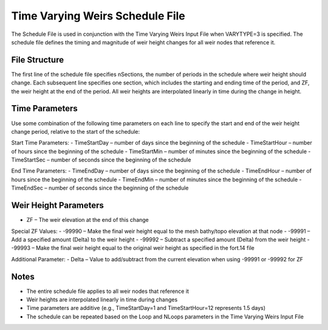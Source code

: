 Time Varying Weirs Schedule File
================================

The Schedule File is used in conjunction with the Time Varying Weirs Input File when VARYTYPE=3 is specified. The schedule file defines the timing and magnitude of weir height changes for all weir nodes that reference it.

File Structure
--------------

The first line of the schedule file specifies nSections, the number of periods in the schedule where weir height should change. Each subsequent line specifies one section, which includes the starting and ending time of the period, and ZF, the weir height at the end of the period. All weir heights are interpolated linearly in time during the change in height.

Time Parameters
---------------

Use some combination of the following time parameters on each line to specify the start and end of the weir height change period, relative to the start of the schedule:

Start Time Parameters:
- TimeStartDay – number of days since the beginning of the schedule
- TimeStartHour – number of hours since the beginning of the schedule
- TimeStartMin – number of minutes since the beginning of the schedule
- TimeStartSec – number of seconds since the beginning of the schedule

End Time Parameters:
- TimeEndDay – number of days since the beginning of the schedule
- TimeEndHour – number of hours since the beginning of the schedule
- TimeEndMin – number of minutes since the beginning of the schedule
- TimeEndSec – number of seconds since the beginning of the schedule

Weir Height Parameters
----------------------

- ZF – The weir elevation at the end of this change

Special ZF Values:
- -99990 – Make the final weir height equal to the mesh bathy/topo elevation at that node
- -99991 – Add a specified amount (Delta) to the weir height
- -99992 – Subtract a specified amount (Delta) from the weir height
- -99993 – Make the final weir height equal to the original weir height as specified in the fort.14 file

Additional Parameter:
- Delta – Value to add/subtract from the current elevation when using -99991 or -99992 for ZF

Notes
-----

- The entire schedule file applies to all weir nodes that reference it
- Weir heights are interpolated linearly in time during changes
- Time parameters are additive (e.g., TimeStartDay=1 and TimeStartHour=12 represents 1.5 days)
- The schedule can be repeated based on the Loop and NLoops parameters in the Time Varying Weirs Input File 